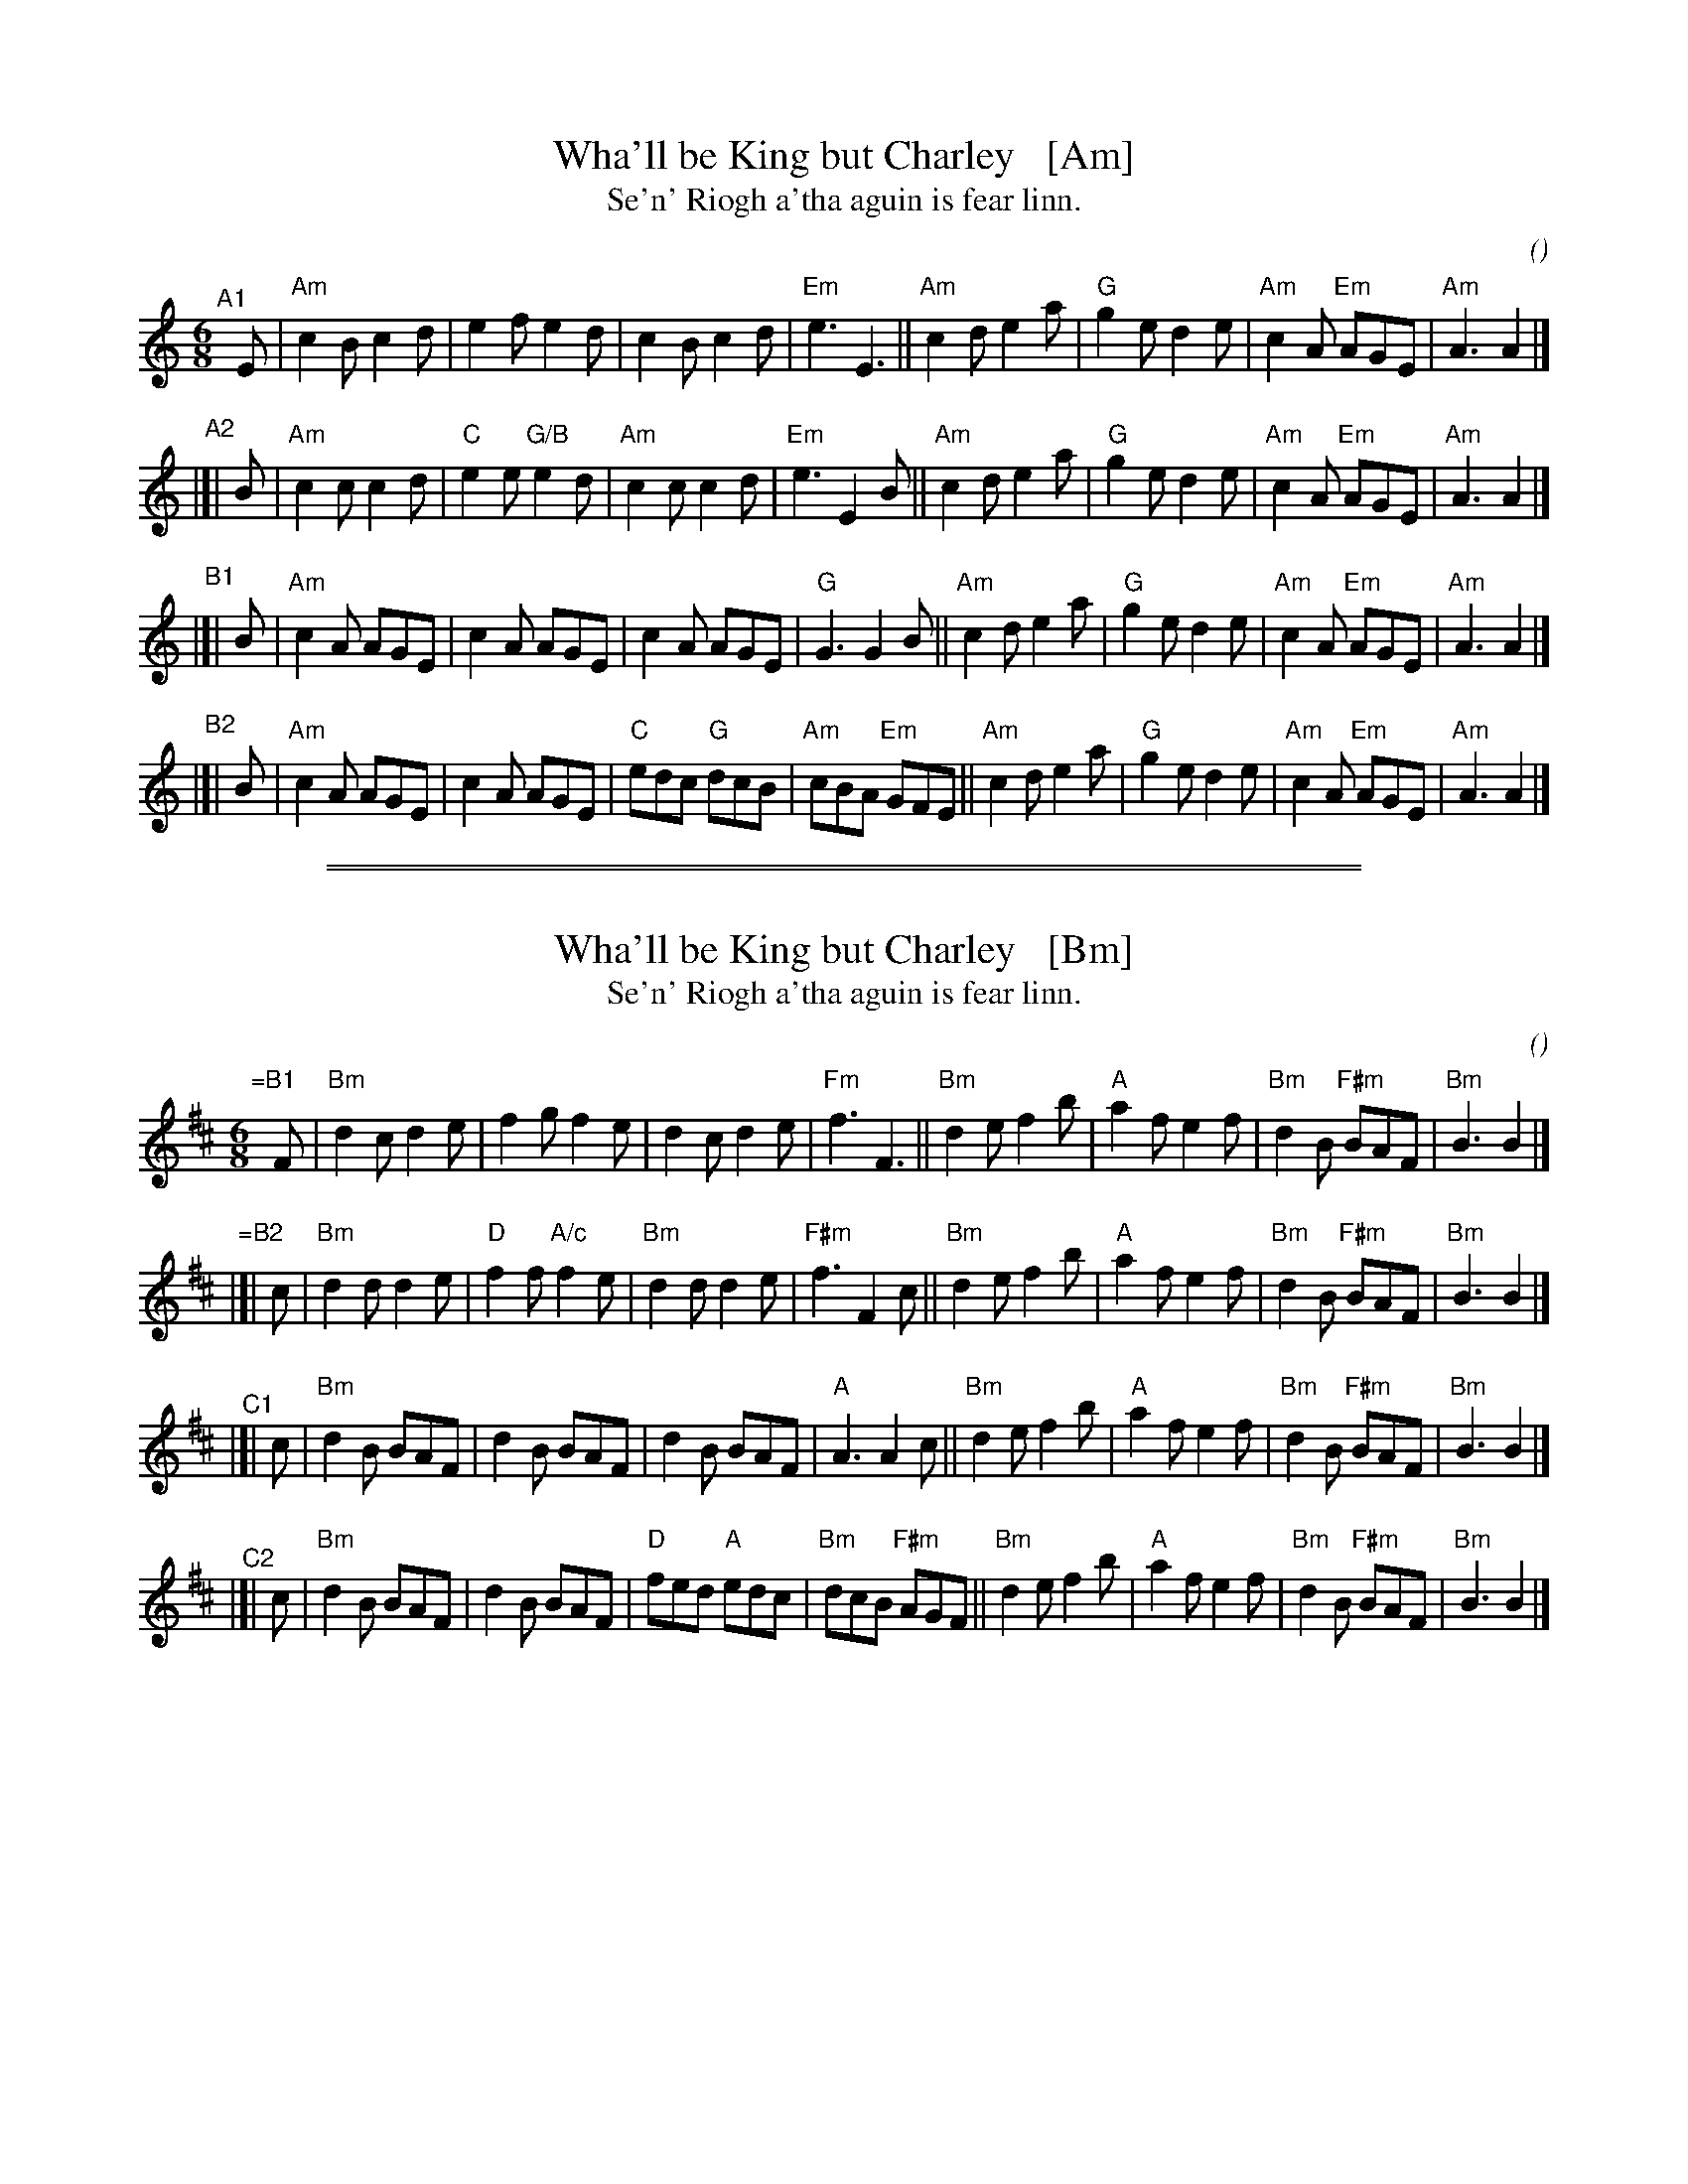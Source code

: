 
X: 0
T: Wha'll be King but Charley   [Am]
T: Se'n' Riogh a'tha aguin is fear linn.
C:
O:
S: email from Darlene Wigton 2022007010
R: jig
Z: 2022 John Chambers <jc:trillian.mit.edu>
M: 6/8
L: 1/8
K: Am	% and C
% = = = = = = = = = =
V: 1 staves=2
"^A1"[|] E |\
"Am"c2B c2d | e2f e2d | c2B c2d | "Em"e3 E3 ||\
"Am"c2d e2a | "G"g2e d2e | "Am"c2A "Em"AGE | "Am"A3 A2 |]
"^A2"|[| B |\
"Am"c2c c2d | "C"e2e "G/B"e2d | "Am"c2c c2d | "Em"e3 E2B ||\
"Am"c2d e2a | "G"g2e d2e | "Am"c2A "Em"AGE | "Am"A3 A2 |]
"^B1"|[| B |\
"Am"c2A AGE | c2A AGE | c2A AGE | "G"G3 G2B ||\
"Am"c2d e2a | "G"g2e d2e | "Am"c2A "Em"AGE | "Am"A3 A2 |]
"^B2"|[| B |\
"Am"c2A AGE | c2A AGE | "C"edc "G"dcB | "Am"cBA "Em"GFE ||\
"Am"c2d e2a | "G"g2e d2e | "Am"c2A "Em"AGE | "Am"A3 A2 |]

%%sep 2 1 500
%%sep 1 1 500

X: 1
T: Wha'll be King but Charley   [Bm]
T: Se'n' Riogh a'tha aguin is fear linn.
C:
O:
S: email from Darlene Wigton 2022007010
R: jig
Z: 2022 John Chambers <jc:trillian.mit.edu>
M: 6/8
L: 1/8
K: Bm	% bne D
% = = = = = = = = = =
V: 1 staves=2
"=B1"[|] F |\
"Bm"d2c d2e | f2g f2e | d2c d2e | "Fm"f3 F3 ||\
"Bm"d2e f2b | "A"a2f e2f | "Bm"d2B "F#m"BAF | "Bm"B3 B2 |]
"=B2"|[| c |\
"Bm"d2d d2e | "D"f2f "A/c"f2e | "Bm"d2d d2e | "F#m"f3 F2c ||\
"Bm"d2e f2b | "A"a2f e2f | "Bm"d2B "F#m"BAF | "Bm"B3 B2 |]
"^C1"|[| c |\
"Bm"d2B BAF | d2B BAF | d2B BAF | "A"A3 A2c ||\
"Bm"d2e f2b | "A"a2f e2f | "Bm"d2B "F#m"BAF | "Bm"B3 B2 |]
"^C2"|[| c |\
"Bm"d2B BAF | d2B BAF | "D"fed "A"edc | "Bm"dcB "F#m"AGF ||\
"Bm"d2e f2b | "A"a2f e2f | "Bm"d2B "F#m"BAF | "Bm"B3 B2 |]

